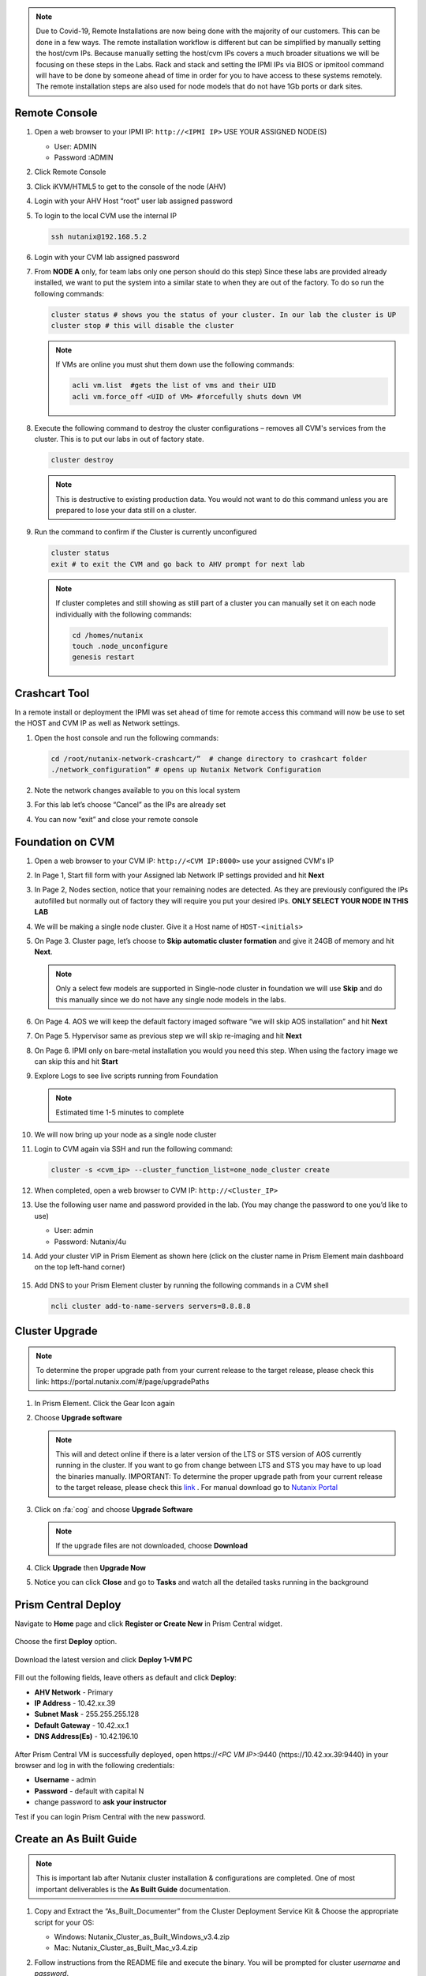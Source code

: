 .. _lab1:

.. title:: Deployment Services

.. note::

	Due to Covid-19, Remote Installations are now being done with the majority of our customers.  This can be done in a few ways.  The remote installation workflow is different but can be simplified by manually setting the host/cvm IPs.  Because manually setting the host/cvm IPs covers a much broader situations we will be focusing on these steps in the Labs.  Rack and stack and setting the IPMI IPs via BIOS or ipmitool command will have to be done by someone ahead of time in order for you to have access to these systems remotely. The remote installation steps are also used for node models that do not have 1Gb ports or dark sites.

Remote Console
.................

#. Open a web browser to your IPMI IP: ``http://<IPMI IP>`` USE YOUR ASSIGNED NODE(S)

   - User: ADMIN
   - Password :ADMIN

#. Click Remote Console

   .. image:: images/ncsc-1.png

#. Click iKVM/HTML5 to get to the console of the node (AHV)

#. Login with your AHV Host “root” user lab assigned password

#. To login to the local CVM use the internal IP

   .. code-block:: bash

      ssh nutanix@192.168.5.2

#. Login with your CVM lab assigned password

#. From **NODE A** only, for team labs only one person should do this step) Since these labs are provided already installed, we want to put the system into a similar state to when they are out of the factory.  To do so run the following commands:

   .. code-block:: bash

      cluster status # shows you the status of your cluster. In our lab the cluster is UP
      cluster stop # this will disable the cluster

   .. note::

    If VMs are online you must shut them down use the following commands:

    .. code-block:: bash

        acli vm.list  #gets the list of vms and their UID
        acli vm.force_off <UID of VM> #forcefully shuts down VM

#. Execute the following command to destroy the cluster configurations – removes all CVM's services from the cluster. This is to put our labs in out of factory state.

   .. code-block:: bash

    cluster destroy

   .. note::

    This is destructive to existing production data.  You would not want to do this command unless you are prepared to lose your data still on a cluster.

#. Run the command to confirm if the Cluster is currently unconfigured

   .. code-block:: bash

    cluster status
    exit # to exit the CVM and go back to AHV prompt for next lab

   .. note::

    If cluster completes and still showing as still part of a cluster you can manually set  it on each node individually with the following commands:

    .. code-block:: bash

     cd /homes/nutanix
     touch .node_unconfigure
     genesis restart

Crashcart Tool
..................................

In a remote install or deployment the IPMI was set ahead of time for remote access this command will now be use to set the HOST and CVM IP as well as Network settings.

#. Open the host console and run the following commands:

   .. code-block:: bash

    cd /root/nutanix-network-crashcart/”  # change directory to crashcart folder
    ./network_configuration” # opens up Nutanix Network Configuration

#. Note the network changes available to you on this local system

   .. image:: images/ncsc-2.png

#. For this lab let’s choose “Cancel” as the IPs are already set

#. You can now “exit” and close your remote console

Foundation on CVM
..................................

#. Open a web browser to your CVM IP: ``http://<CVM IP:8000>``  use your assigned CVM's IP

#. In Page 1, Start fill form with your Assigned lab Network IP settings provided and hit **Next**

#. In Page 2, Nodes section, notice that your remaining nodes are detected.  As they are previously configured the IPs autofilled but normally out of factory they will require you put your desired IPs.  **ONLY SELECT YOUR NODE IN THIS LAB**

#. We will be making a single node cluster.  Give it a Host name of ``HOST-<initials>``

#. On Page 3. Cluster page, let’s choose to **Skip automatic cluster formation** and give it 24GB of memory and hit **Next**.

   .. note::

  	 Only a select few models are supported in Single-node cluster in foundation we will use **Skip** and do this manually since we do not have any single node models in the labs.

#. On Page 4. AOS we will keep the default factory imaged software “we will skip AOS installation” and hit **Next**

#. On Page 5. Hypervisor same as previous step we will skip re-imaging and hit **Next**

#. On Page 6. IPMI only on bare-metal installation you would you need this step.  When using the factory image we can skip this and hit **Start**

#. Explore Logs to see live scripts running from Foundation

   .. note::

	  Estimated time 1-5 minutes to complete

#. We will now bring up your node as a single node cluster

#. Login to CVM again via SSH and run the following command:

   .. code-block:: bash

     cluster -s <cvm_ip> --cluster_function_list=one_node_cluster create

#. When completed, open a web browser to CVM IP: ``http://<Cluster_IP>``

#. Use the following user name and password provided in the lab.  (You may change the password to one you’d like to use)

   - User: admin
   - Password: Nutanix/4u

#. Add your cluster VIP in Prism Element as shown here (click on the cluster name in Prism Element main dashboard on the top left-hand corner)

   .. figure:: images/pc_vip.png

#. Add DNS to your Prism Element cluster by running the following commands in a CVM shell

   .. code-block:: bash

	  ncli cluster add-to-name-servers servers=8.8.8.8

.. ---------------------
.. Foundation
.. ---------------------
..
.. Overview
.. ++++++++
..
.. .. note::
..
..   Estimated time to complete: **60 Minutes**
..
..
.. Foundation is used to automate the installation of the hypervisor and Controller VM on one or more nodes.
.. In this exercise you will practice imaging a physical cluster with Foundation. In order to keep the lab self-contained, you will create a single node "cluster" on which you will deploy your Foundation VM. That Foundation instance will be used to image and create a cluster from the remaining 3 nodes in the Block.
..
..
.. * In following steps, you may replace xx with your assigned cluster ID
..
..
..
.. DIY Your Environment
.. ++++++++++++++++++++++++
..
..
.. A Hosted POC reservation provides a fully imaged cluster consisting of 4 nodes. To keep the lab self-contained within a single, physical block, you will:
..
.. - Destroy the existing cluster
.. - Create a single node "cluster" using Node D
.. - Install the Foundation VM on Node D
.. - Use Foundation to image Nodes A, B, and C and create a 3 node cluster
..
..
.. Using an SSH client, connect to the **Node A CVM IP** <10.42.xx.29> in your assigned block using the following credentials:
..
.. - **Username** - nutanix
.. - **Password** - *ask instructor*
..
.. .. code-block:: bash
..
..   ssh nutanix@10.42.xx.29          # password: techX2019!
..
.. Execute the following commands to power off any running VMs on the cluster, stop cluster services, and destroy the existing cluster:
..
.. .. code-block:: bash
..
..   cluster stop        # Enter 'Y' when prompted to proceed
..   cluster destroy     # Enter 'Y' when prompted to proceed
..
..
.. Create Node D Cluster
.. +++++++++++++++++++++
..
.. Remaining in SSH client, access Node-D CVM and execute following commands
..
.. .. code-block:: bash
..
..  ssh nutanix@10.42.xx.32           # password: techX2019!
..  cluster -s 10.42.xx.32 create       # Enter 'Y' when prompted to proceed
..
..  ncli cluster edit-params new-name=POCxx-D
..  ncli cluster add-to-name-servers servers=10.42.196.10
..  ncli user reset-password user-name='admin' password='ask your instructor'
..
.. .. note::
..
..   The above command will create a "cluster" from a single node using RF1, offering no redundancy to recover from hardware failure. This configuration is being used for non-production, instructional purposes and should **NEVER** be used for a customer deployment.
..
..   After the "cluster" is created, Prism will reflect Critical Health status due to lack of redundancy.
..
.. Install Foundation VM
.. ++++++++++++++++++++++
..
.. Open \https://*<Node D CVM IP>*:9440 (\https://10.42.xx.32:9440) in your browser and log in with the following credentials:
..
.. - **Username** - admin
.. - **Password** - techX2019!
..
.. Accept the EULA and Pulse prompts.
..
.. In **Prism > Storage > Table > Storage Pool**, select default storage pool and click update, then rename it to *SP01*
..
.. Check if there is a container named *Images*, if not, Click **+ Storage Container** to create a new container named *Images*
..
..
.. .. image:: images/image001.png
..
..
.. Go to configuration page and navigate to **Image Configuration**, click **+Upload Image**
.. Fill out the following fields and click **Save**:
..
.. - **Name** - Foundation
.. - **Image Type** - Disk
.. - **Storage Container** Images
.. - Select **From URL**
.. - **Image Source** - https://ntnx-portal.s3.amazonaws.com/foundation/foundation-4.4.1/Foundation_VM-4.4.1-disk-0.qcow2
..
..
.. .. image:: images/image002.png
..
..
.. .. note::
..
..   At the time of writing, Foundation 4.4.1 is the latest available version. The URL for the latest Foundation VM QCOW2 image can be downloaded from the `Nutanix Portal <https://portal.nutanix.com/#/page/foundation>`_.
..
..   **Unless otherwise directed by support, always use the latest version of Foundation in field installation.**
..
..
.. Go to configuration page and navigate to **Network Config**.
..
.. Before creating the VM, we must first create a virtual network to assign to the Foundation VM. The network will use the Native VLAN assigned to the physical uplinks for all 4 nodes in the block.
..
.. Click **Virtual Networks > Create Network**.
..
.. Fill out the following fields and click **Save**:
..
.. - **Name** - Primary
.. - **VLAD ID** - 0
..
.. In **Prism > VM > Table** and click **+ Create VM**.
..
.. Fill out the following fields and click **Save**:
..
.. - **Name** - Foundation
.. - **vCPU(s)** - 2
.. - **Number of Cores per vCPU** - 1
.. - **Memory** - 8 GiB
.. - Select **+ Add New Disk**
..
..   - **Operation** - Clone from Image Service
..   - **Image** - Foundation
..   - Select **Add**
.. - Select **Add New NIC**
..
..   - **VLAN Name** - Primary
..   - Select **Add**
..
..
.. .. image:: images/image003.png
..
..
..
.. .. image:: images/image004.png
..
..
..
.. .. image:: images/image005.png
..
..
..
.. Config Foundation VM
.. +++++++++++++++++++++
..
.. Select your **Foundation** VM and click **Power on**.
..
.. Once the VM has started, click **Launch Console**.
..
.. Once the VM has finished booting, click **nutanix**. Enter the default password ** click **Log In**.
..
..
.. .. image:: images/image006.png
..
..
..
.. Double-click **set_foundation_ip_address > Run in Terminal**.
..
.. Select **Device configuration** and press **Return**.
..
..
.. .. image:: images/image009.png
..
..
.. Select **eth0** and press **Return**.
..
..
.. .. image:: images/image010.png
..
..
.. .. note:: Use the arrow keys to navigate between menu items.
..
.. Replacing the octet(s) that correspond to your HPOC network, fill out the following fields, select **OK** and press **Return**:
..
.. - **Use DHCP** - Press **Space** to de-select
.. - **Static IP** - 10.42.xx.45 (Foundation VM IP)
.. - **Netmask** - 255.255.255.128
.. - **Gateway** - 10.42.xx.1
.. - **DNS** - 10.42.196.10
..
..
..
.. .. image:: images/image011.png
..   :scale: 60%
..
..
..
..
.. .. note::
..
..   The Foundation VM IP address should be in the same subnet as the target IP range for the CVM/hypervisor of the nodes being imaged. As Foundation is typically performed on a flat switch and not on a production network, the Foundation IP can generally be any IP in the target subnet that doesn't conflict with the CVM/hypervisor/IPMI IP of a targeted node.
..
.. Select **Save** and press **Return**.
..
..
.. .. image:: images/image012.png
..
..
.. Select **Save & Quit** and press **Return**.
..
..
.. .. image:: images/image013.png
..
..
.. Foundation Node ABC cluster
.. ++++++++++++++++++++++++++++
..
.. By default, Foundation does not have any AOS or hypervisor images. You can download your desired AOS package from the `Nutanix Portal <https://portal.nutanix.com/#/page/releases/nosDetails>`_.
..
.. If downloading the AOS package within the Foundation VM, the .tar.gz package can also be moved to ~/foundation/nos rather than uploaded to Foundation through the web UI.
..
.. To shorten the lab time, we use command line to access foundation VM and download NOS binary to designated folder in it.
..
.. Open a terminal and ssh to foundation VM through foundation IP <10.42.xx.45>
..
.. .. code-block:: bash
..
..  ssh nutanix@10.42.xx.45      # ask your instructor
..  cd foundation
..  cd nos
..  wget  https://ntnx-portal.s3.amazonaws.com/releases/euphrates-5.10.5-stable/nutanix_installer_package-release-euphrates-5.10.5-stable.tar.gz
..  ..
..
..
.. When you see 100% finish, AOS 5.10.5 package has been downloaded to ~/foundation/nos folder.
..
.. From within the Foundation VM console, launch **Nutanix Foundation** from the desktop.
..
.. Access foundation UI via any browser at \http://*<Foundation VM IP 10.42.xx.45>*:8000/gui/index.html
..
.. On the **Start** page, click **Next**.
..
.. - **network** – eth0
.. - **Select your hardware platform**: Autodetect
.. - **Netmask of Every Hypervisor and CVM** - 255.255.255.128
.. - **Gateway of Every IPMI** - 10.42.xx.1
.. - **Netmask of Every IPMI** - 255.255.255.128
.. - **Gateway of Every Hypervisor and CVM** - 10.42.xx.1
..
..
.. .. image:: images/image014.png
..
.. In new foundation page, clear all auto discovered nodes and click **add nodes manually**
..
..
.. .. image:: images/image0141.png
..
..
.. Fill in block information, choose **I will provide the IPMIs' MACs** and click **Add**
..
..
.. .. image:: images/image104.png
..
.. .. note::
..
..  Foundation will automatically discover any hosts in the same IPv6 Link Local broadcast domain that is not already part of a cluster.
..
..  When transferring POC assets in the field, it's not uncommon to receive a cluster that wasn't properly destroyed at the conclusion of the previous POC. In that case, the nodes are already part of existing clusters and will not be discovered.
..
..  In this lab, we choose manually specify the MAC address instead in order to practice as the real world.
..
.. .. note::
..
..  There are at least 2 methods to know MAC address remotely.
..
..  Method 1: Identify MAC Address (BMC MAC address) of Nodes (A, B, C) by accessing IPMI IP for each node
..
..  Method 2: Identify MAC Address of Nodes (A, B, C) by login AHV host with User: root, Password: *default* for each node
..
..
.. Access Node A IPMI through IP 10.42.xx.33 with ADMIN/ADMIN
..
..
..
.. .. image:: images/image101.png
..
..
.. .. image:: images/image102.png
..
..
.. Record your NODE A/B/C BMC MAC address ( in above example , it is **ac:1f:6b:1e:95:eb** )
..
..
.. Doing the same with your other 2 nodes B/C, access Node B and C IPMI through IP 10.42.xx.34/35 with ADMIN/ADMIN, record all 3 BMC MAC addresses.
..
..
..
.. Selecting NODE, click **Range Autofill** in drop-down list of **Tools**, replacing the octet(s) that correspond to your HPOC network, fill out the following fields and select **Next**:
..
.. - **IPMI MAC** - the three your just recorded down
.. - **IPMI IP** - 10.42.xx.33
.. - **Hypervisor IP** - 10.42.xx.25
.. - **CVM IP** - 10.42.xx.29
.. - **Node A Hypervisor Hostname** – POCxx-1
..
..
.. .. image:: images/image105.png
..
..
.. Replacing the octet(s) that correspond to your HPOC network, fill out the following fields and select **Next**:
..
.. Leave the first 2 options unselected, fill out the following fields and click **Next**:
..
.. - **Cluster Name** - POCxx-ABC
.. - **Timezone of Every Hypervisor and CVM** - *your local timezone*
.. - **Cluster Redundancy Factor** - 2
.. - **Cluster Virtual IP** - 10.42.xx.37
..
..   *Cluster Virtual IP needs to be within the same subnet as the CVM/hypervisor.*
..
.. - **NTP Servers of Every Hypervisor and CVM** - 0.pool.ntp.org,0.au.pool.ntp.org,2.au.pool.ntp.org,0.sg.pool.ntp.org,1.sg.pool.ntp.org
.. - **DNS Servers of Every Hypervisor and CVM** - 10.42.196.10
..
..   *DNS and NTP servers should be captured as part of install planning with the customer.*
..
.. - **vRAM Allocation for Every CVM, in Gigabytes** - 32
..
..   *Refer to AOS Release Notes > Controller VM Memory Configurations for guidance on CVM Memory Allocation.*
..
..
.. To upload AOS or hypervisor files, click **Manage AOS Files**.
..
..
.. .. image:: images/image018.png
..
..
..    Click **+ Add > Choose File**. Select your downloaded *nutanix_installer_package-release-\*.tar.gz* file and click **Upload**.
..
.. After the upload completes, click **Close**. Click **Next**.
..
.. Select **unless you want it** if it suggest you skip the AOS installaion process
..
.. Since we have already upload our desired AOS through command line, just select it and click **Next**
..
..
.. .. image:: images/image106.png
..
..
.. Fill out the following fields and click **Next**:
..
.. - **Select a hypervisor installer** - AHV, AHV installer bundled inside the AOS installer
..
.. .. image:: images/image020.png
..
.. .. note::
..
..   Every AOS release contains a version of AHV bundled with that release.
..
.. Select **Fill with Nutanix defaults** from the **Tools** dropdown menu to populate the credentials used to access IPMI on each node.
..
.. .. image:: images/image021.png
..
.. Click **Start > Proceed** and continue to monitor Foundation progress through the Foundation web console. Click the **Log** link to view the realtime log output from your node.
..
.. .. image:: images/image022.png
..
.. When all CVMs are ready, Foundation initiates the cluster creation process.
..
.. .. image:: images/image023.png
..
.. Open \https://*<Cluster Virtual IP >*:9440 (10.42.xx.37)in your browser and log in with the following credentials:
..
.. - **Username** - admin
.. - **Password** - *default*
.. - **Change the Password** - techX2019!
..
.. .. image:: images/image024.png


Cluster Upgrade
..................................

.. note::

	To determine the proper upgrade path from your current release to the target release, please check this link: \https://portal.nutanix.com/#/page/upgradePaths

#. In Prism Element.  Click the Gear Icon again

#. Choose **Upgrade software**

   .. note::

    This will and detect online if there is a later version of the LTS or STS version of AOS currently running in the cluster. If you want to go from change between LTS and STS you may have to up load the binaries manually. IMPORTANT: To determine the proper upgrade path from your current release to the target release, please check this `link <https://portal.nutanix.com/#/page/upgradePaths>`_ . For manual download go to `Nutanix Portal <http://portal.nutanix.com>`_

#. Click on :fa:`cog` and choose **Upgrade Software**

   .. note::

   	If the upgrade files are not downloaded, choose **Download**

#. Click **Upgrade** then **Upgrade Now**

#. Notice you can click **Close** and go to **Tasks** and watch all the detailed tasks running in the background

.. Install Foundation VM
.. ++++++++++++++++++++++++++++++
..
.. .. note::
..
.. 	This is optional lab to do on your laptop
..
..   This is an important lab to understand bare-metal and we run through these steps with our Remote Labs due to network accessibility.   Use this lab as a reference lab.  When you would need to bare-metal or image a single node you will have to use Foundation VM or Portable Foundation.
..
.. Downloading the needed Foundation & AOS:
..
.. #.	Open a web browser and log in to the Nutanix Support portal: http://portal.nutanix.com
..
.. #.	Download Foundation VM
..
.. #.	You will also need to download an AOS/AHV bundle
..
.. #.	Extract Tar (7 zip) and import ``Foundation_VM-4.5.2.ovf`` file into VirtualBox
..
.. #.	Launch VM verify networking is bridged (See also Appendix files for further assistance with Oracle Virtual Box and VMware Workstation)
..
.. #.	Set the IP by clicking the set_foundation_ip_address Icon – use an IP within the CVM/Host network
..
.. #.	Use your laptop internet browser to browse to the IP set in previous step – IP on Laptop from the IP table (NOTE: Alternately You could use the icon “Nutanix Foundation” on the VM desktop but will have lower resolution and not be able to upload file from the browser from your laptop)
..
.. #.	Out of the factory you would see the nodes in the Discovery pane under the **2. Nodes** section.  If you are seeing discovered nodes you can skip the next step.  However in our labs the blocks most likely were not left in an “out of factory” state and you will need to do the BareMetal steps below
..
.. #.	To start bare-metal steps, click “Reach more nodes by manually entering the MAC Addresses.  You can get MAC from sticker on the back of each node.  The other option to use the IPMI IPs can be used if you are able to set those before Foundation the server.
..
.. .. note::
..
..   **Software Only** system will come with nothing pre-installed you must to use these bare-metal steps.  In the same fashion, you can not auto-discover any of your nodes if it is part of a cluster.

Prism Central Deploy
..................................
..
.. Open https://*<POCxx-ABC Cluster IP>*:9440 (\https://10.42.xx.37:9440) in your browser and log in with the following credentials:
..
.. - **Username** - admin
.. - **Password** - *ask your instructor*

Navigate to **Home** page and click **Register or Create New** in Prism Central widget.

.. figure:: images/1.png

Choose the first **Deploy** option.

.. figure:: images/2.png

Download the latest version and click **Deploy 1-VM PC**

.. figure:: images/3.png

Fill out the following fields, leave others as default and click **Deploy**:

- **AHV Network** - Primary
- **IP Address** - 10.42.xx.39
- **Subnet Mask** - 255.255.255.128
- **Default Gateway** - 10.42.xx.1
- **DNS Address(Es)** - 10.42.196.10

.. figure:: images/4.png

.. note::

After Prism Central VM is successfully deployed, open \https://*<PC VM IP>*:9440 (\https://10.42.xx.39:9440) in your browser and log in with the following credentials:

- **Username** - admin
- **Password** - default with capital N
- change password to **ask your instructor**

Test if you can login Prism Central with the new password.


.. Prism Central Registration
.. +++++++++++++++++++++
..
.. Go back to POCxx-ABC Cluster  (\https://10.42.xx.37:9440), navigate to **Home** page and click cluster name **POCxx-ABC** and provide a cluster data service ip **10.42.xx.38**
..
.. .. figure:: images/9.png
..
.. Click **Register or create new** in Prism Central widget.
..
.. .. figure:: images/1.png
..
.. Choose the second **Connect** option.
..
.. .. figure:: images/2.png
..
.. Click **Next**
..
.. .. figure:: images/6.png
..
.. Fill out the following fields, leave others as default and click **Connect**:
..
.. - **Prism Central IP** - 10.42.xx.39
.. - **Port** - 9440
.. - **Username** - admin
.. - **Password** - techX2019!
..
.. .. figure:: images/7.png
..
.. You will see an **OK** with PC's IP in Prism Central widget.
..
.. .. figure:: images/8.png
..
.. .. note::
..
..   Prism Central's default password for admin *Nutanix/4u* must be changed before cluster registering PC

Create an As Built Guide
..................................

.. note::

	This is important lab after Nutanix cluster installation & configurations are completed. One of most important deliverables is the **As Built Guide** documentation.

#. Copy and Extract the “As_Built_Documenter” from the Cluster Deployment Service Kit & Choose the appropriate script for your OS:

   - Windows: Nutanix_Cluster_as_Built_Windows_v3.4.zip

   - Mac: Nutanix_Cluster_as_Built_Mac_v3.4.zip

#. Follow instructions from the README file and execute the binary. You will be prompted for cluster *username* and *password*.

#. Change to the directory where the zip file is extracted.

   .. note::

    	Make sure to use Prism Element cluster VIP address to execute the following command

   For Windows workstations:

   .. code-block:: PowerShell

      generate_document.exe -c "CompanyName, Inc." -n <Nutanix cluster IP>

   For Mac:

   .. code-block:: bash

      ./generate_document -c "CompanyName, Inc." -n <Nutanix cluster IP>

#. Open a commmand prompt or a terminal shell(in Mac).

#. Open the file generated and modify the highlighted areas using provide templates to complete your as built document

   .. note::

    Use your company document template if applicable – this would be if you are providing the installation service in behalf of your company
